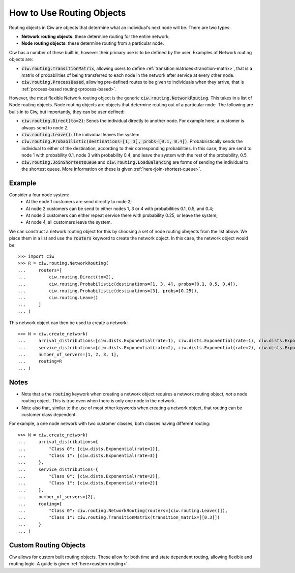 .. _routing-objects:

==========================
How to Use Routing Objects
==========================

Routing objects in Ciw are objects that determine what an individual's next node will be. There are two types:

+ **Network routing objects**: these determine routing for the entire network;
+ **Node routing objects**: these determine routing from a particular node.

Ciw has a number of these built in, however their primary use is to be defined by the user. Examples of Network routing objects are:

+ :code:`ciw.routing.TransitionMatrix`, allowing users to define :ref:`transition matrices<transition-matrix>`, that is a matrix of probabilities of being transferred to each node in the network after service at every other node.
+ :code:`ciw.routing.ProcessBased`, allowing pre-defined routes to be given to individuals when they arrive, that is :ref:`process-based routing<process-based>`.

However, the most flexible Network routing object is the generic :code:`ciw.routing.NetworkRouting`. This takes in a list of Node routing objects. Node routing objects are objects that determine routing out of a particular node. The following are built-in to Ciw, but importantly, they can be user defined:

+ :code:`ciw.routing.Direct(to=2)`: Sends the individual directly to another node. For example here, a customer is always send to node 2.
+ :code:`ciw.routing.Leave()`: The individual leaves the system.
+ :code:`ciw.routing.Probabilistic(destinations=[1, 3], probs=[0.1, 0.4])`: Probabilistically sends the individual to either of the destination, according to their corresponding probabilities. In this case, they are send to node 1 with probability 0.1, node 3 with probability 0.4, and leave the system with the rest of the probability, 0.5.
+ :code:`ciw.routing.JoinShortestQueue` and :code:`ciw.routing.LoadBalancing` are forms of sending the individual to the shortest queue. More information on these is given :ref:`here<join-shortest-queue>`.


Example
~~~~~~~

Consider a four node system:
  + At the node 1 customers are send directly to node 2;
  + At node 2 customers can be send to either nodes 1, 3 or 4 with probabilities 0.1, 0.5, and 0.4;
  + At node 3 customers can either repeat service there with probability 0.25, or leave the system;
  + At node 4, all customers leave the system.

We can construct a network routing object for this by choosing a set of node routing obejects from the list above. We place them in a list and use the :code:`routers` keyword to create the network object. In this case, the network object would be::

    >>> import ciw
    >>> R = ciw.routing.NetworkRouting(
    ...     routers=[
    ...         ciw.routing.Direct(to=2),
    ...         ciw.routing.Probabilistic(destinations=[1, 3, 4], probs=[0.1, 0.5, 0.4]),
    ...         ciw.routing.Probabilistic(destinations=[3], probs=[0.25]),
    ...         ciw.routing.Leave()
    ...     ]
    ... )

This network object can then be used to create a network::

    >>> N = ciw.create_network(
    ...     arrival_distributions=[ciw.dists.Exponential(rate=1), ciw.dists.Exponential(rate=1), ciw.dists.Exponential(rate=1), ciw.dists.Exponential(rate=1)],
    ...     service_distributions=[ciw.dists.Exponential(rate=2), ciw.dists.Exponential(rate=2), ciw.dists.Exponential(rate=2), ciw.dists.Exponential(rate=2)],
    ...     number_of_servers=[1, 2, 3, 1],
    ...     routing=R
    ... )


Notes
~~~~~

+ Note that a the :code:`routing` keywork when creating a network object requires a network routing object, *not* a node routing object. This is true even when there is only one node in the network.
+ Note also that, similar to the use of most other keywords when creating a network object, that routing can be customer class dependent.

For example, a one node network with two customer classes, both classes having different routing::

    >>> N = ciw.create_network(
    ...     arrival_distributions={
    ...         "Class 0": [ciw.dists.Exponential(rate=1)],
    ...         "Class 1": [ciw.dists.Exponential(rate=3)]
    ...     },
    ...     service_distributions={
    ...         "Class 0": [ciw.dists.Exponential(rate=2)],
    ...         "Class 1": [ciw.dists.Exponential(rate=2)]
    ...     },
    ...     number_of_servers=[2],
    ...     routing={
    ...         "Class 0": ciw.routing.NetworkRouting(routers=[ciw.routing.Leave()]),
    ...         "Class 1": ciw.routing.TransitionMatrix(transition_matrix=[[0.3]])
    ...     }
    ... )


Custom Routing Objects
~~~~~~~~~~~~~~~~~~~~~~

Ciw allows for custom built routing objects. These allow for both time and state dependent routing, allowing flexible and routing logic. A guide is given :ref:`here<custom-routing>`.

